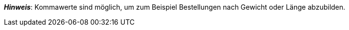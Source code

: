 ifdef::manual[]
Gib eine Zahl ein.
Dies ist die minimale Menge, die pro Bestellung möglich ist.
endif::manual[]

ifdef::import[]
Gib eine Zahl in die CSV-Datei ein.
Dies ist die minimale Menge, die pro Bestellung möglich ist.

*_Standardwert_*: Kein Standardwert

*_Zulässige Importwerte_*: Numerisch

Das Ergebnis des Imports findest du im Backend im Menü: <<artikel/artikel-verwalten#200, Artikel » Artikel bearbeiten » [Variante öffnen] » Tab: Einstellungen » Bereich: Verfügbarkeit » Eingabefeld: Min.-Bestellmenge>>
endif::import[]

ifdef::export[]
Gibt die minimale Menge an, die pro Bestellung möglich ist.

Entspricht der Option im Menü: <<artikel/artikel-verwalten#200, Artikel » Artikel bearbeiten » [Variante öffnen] » Tab: Einstellungen » Bereich: Verfügbarkeit » Eingabefeld: Min.-Bestellmenge>>
endif::export[]

*_Hinweis_*: Kommawerte sind möglich, um zum Beispiel Bestellungen nach Gewicht oder Länge abzubilden.
